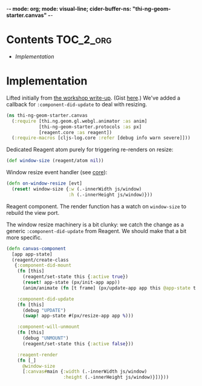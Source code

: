 -*- mode: org; mode: visual-line; cider-buffer-ns: "thi-ng-geom-starter.canvas" -*-
#+STARTUP: indent
#+PROPERTY: header-args:clojure  :tangle canvas.cljs
#+PROPERTY: header-args:clojure+ :results value verbatim replace

* Contents                                                          :TOC_2_org:
 - [[Implementation][Implementation]]

* Implementation

Lifted initially from [[https://medium.com/@thi.ng/workshop-report-hi-perf-clojurescript-with-webgl-asm-js-and-emscripten-a545cca083bc][the workshop write-up]]. (Gist [[https://gist.github.com/postspectacular/9de41cb7d9d6c4f264715b7d2fc966c0][here]].) We've added a callback for ~:component-did-update~ to deal with resizing.

#+BEGIN_SRC clojure
  (ns thi-ng-geom-starter.canvas
    (:require [thi.ng.geom.gl.webgl.animator :as anim]
              [thi-ng-geom-starter.protocols :as px]
              [reagent.core :as reagent])
    (:require-macros [cljs-log.core :refer [debug info warn severe]]))
#+END_SRC

#+RESULTS:
: nil

Dedicated Reagent atom purely for triggering re-renders on resize:

#+BEGIN_SRC clojure
  (def window-size (reagent/atom nil))
#+END_SRC

#+RESULTS:
: #'thi-ng-geom-starter.canvas/window-size

Window resize event handler (see [[file:core.org][core]]):

#+BEGIN_SRC clojure
  (defn on-window-resize [evt]
    (reset! window-size {:w (.-innerWidth js/window)
                         :h (.-innerHeight js/window)}))
#+END_SRC

#+RESULTS:
: #'thi-ng-geom-starter.canvas/on-window-resize

Reagent component. The render function has a watch on ~window-size~ to rebuild the view port.

The window resize machinery is a bit clunky: we catch the change as a generic ~:component-did-update~ from Reagent. We should make that a bit more specific.

#+BEGIN_SRC clojure
  (defn canvas-component
    [app app-state]
    (reagent/create-class
     {:component-did-mount
      (fn [this]
        (reagent/set-state this {:active true})
        (reset! app-state (px/init-app app))
        (anim/animate (fn [t frame] (px/update-app app this @app-state t frame))))

      :component-did-update
      (fn [this]
        (debug "UPDATE")
        (swap! app-state #(px/resize-app app %)))

      :component-will-unmount
      (fn [this]
        (debug "UNMOUNT")
        (reagent/set-state this {:active false}))

      :reagent-render
      (fn [_]
        @window-size
        [:canvas#main {:width (.-innerWidth js/window)
                       :height (.-innerHeight js/window)}])}))
#+END_SRC

#+RESULTS:
: #'thi-ng-geom-starter.canvas/canvas-component
